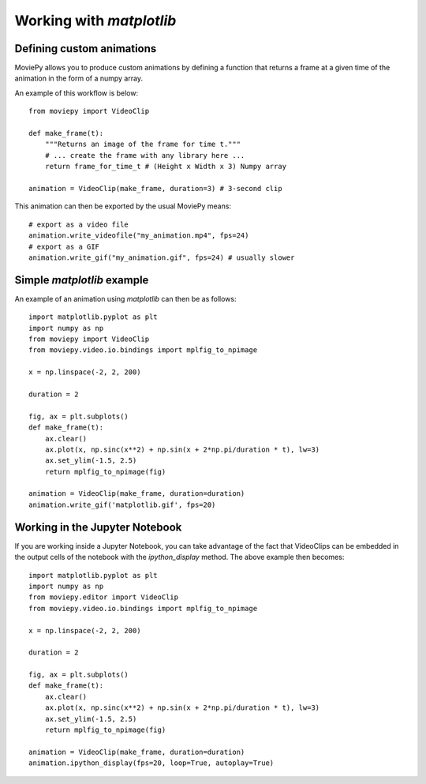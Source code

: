 
Working with `matplotlib`
=========================

Defining custom animations
~~~~~~~~~~~~~~~~~~~~~~~~~~

MoviePy allows you to produce custom animations by defining a function that returns a frame at a given time of the animation in the form of a numpy array.

An example of this workflow is below: ::

	from moviepy import VideoClip

	def make_frame(t):
	    """Returns an image of the frame for time t."""
	    # ... create the frame with any library here ...
	    return frame_for_time_t # (Height x Width x 3) Numpy array

	animation = VideoClip(make_frame, duration=3) # 3-second clip

This animation can then be exported by the usual MoviePy means: ::

	# export as a video file
	animation.write_videofile("my_animation.mp4", fps=24)
	# export as a GIF
	animation.write_gif("my_animation.gif", fps=24) # usually slower

Simple `matplotlib` example
~~~~~~~~~~~~~~~~~~~~~~~~~~~

An example of an animation using `matplotlib` can then be as follows: ::

	import matplotlib.pyplot as plt
	import numpy as np
	from moviepy import VideoClip
	from moviepy.video.io.bindings import mplfig_to_npimage

	x = np.linspace(-2, 2, 200) 

	duration = 2

	fig, ax = plt.subplots()
	def make_frame(t):
	    ax.clear()
	    ax.plot(x, np.sinc(x**2) + np.sin(x + 2*np.pi/duration * t), lw=3)
	    ax.set_ylim(-1.5, 2.5)
	    return mplfig_to_npimage(fig)
	    
	animation = VideoClip(make_frame, duration=duration)
	animation.write_gif('matplotlib.gif', fps=20)


Working in the Jupyter Notebook
~~~~~~~~~~~~~~~~~~~~~~~~~~~~~~~

If you are working inside a Jupyter Notebook, you can take advantage of the fact that VideoClips can be embedded in the output cells of the notebook with the `ipython_display` method. The above example then becomes: ::

	import matplotlib.pyplot as plt
	import numpy as np
	from moviepy.editor import VideoClip
	from moviepy.video.io.bindings import mplfig_to_npimage

	x = np.linspace(-2, 2, 200) 

	duration = 2

	fig, ax = plt.subplots()
	def make_frame(t):
	    ax.clear()
	    ax.plot(x, np.sinc(x**2) + np.sin(x + 2*np.pi/duration * t), lw=3)
	    ax.set_ylim(-1.5, 2.5)
	    return mplfig_to_npimage(fig)
	    
	animation = VideoClip(make_frame, duration=duration)
	animation.ipython_display(fps=20, loop=True, autoplay=True)
